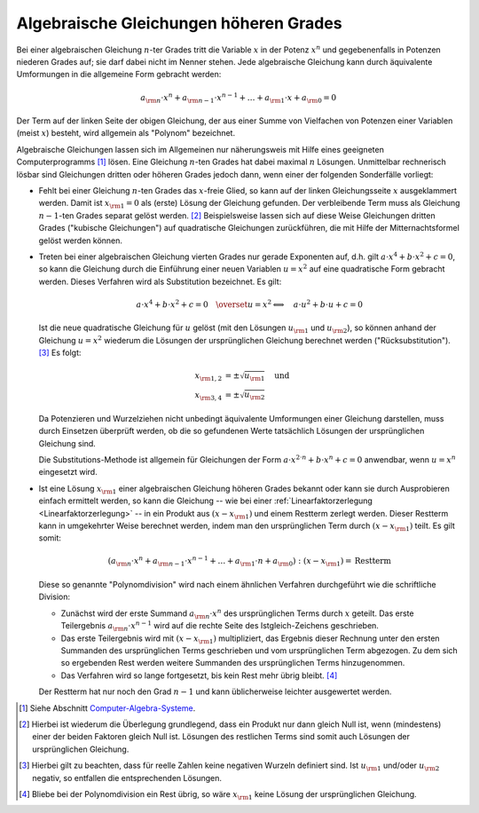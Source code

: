 .. index:: Algebraische Gleichung
.. _Algebraische Gleichungen höheren Grades:

Algebraische Gleichungen höheren Grades
=======================================

.. index:: Polynom

Bei einer algebraischen Gleichung :math:`n`-ter Grades tritt die Variable
:math:`x` in der Potenz :math:`x^n` und gegebenenfalls in Potenzen niederen
Grades auf; sie darf dabei nicht im Nenner stehen. Jede algebraische Gleichung
kann durch äquivalente Umformungen in die allgemeine Form gebracht werden:

.. math::
    
    a _{\rm{n}} \cdot x^n + a _{\rm{n-1}} \cdot x ^{n-1} + \ldots + a  _{\rm{1}}
    \cdot x +  a _{\rm{0}} = 0

Der Term auf der linken Seite der obigen Gleichung, der aus einer Summe von
Vielfachen von Potenzen einer Variablen (meist :math:`x`) besteht, wird
allgemein als "Polynom" bezeichnet.

Algebraische Gleichungen lassen sich im Allgemeinen nur näherungsweis mit Hilfe
eines geeigneten Computerprogramms [#CAS]_ lösen. Eine Gleichung :math:`n`-ten
Grades hat dabei maximal :math:`n` Lösungen. Unmittelbar rechnerisch lösbar sind
Gleichungen dritten oder höheren Grades jedoch dann, wenn einer der
folgenden Sonderfälle vorliegt:

* Fehlt bei einer Gleichung :math:`n`-ten Grades das :math:`x`-freie Glied, so
  kann auf der linken Gleichungsseite :math:`x` ausgeklammert werden. Damit ist
  :math:`x _{\rm{1}}=0` als (erste) Lösung der Gleichung gefunden. Der
  verbleibende Term muss als Gleichung :math:`n-1`-ten Grades separat gelöst
  werden. [#LF]_ Beispielsweise lassen sich auf diese Weise Gleichungen dritten
  Grades ("kubische Gleichungen") auf quadratische Gleichungen zurückführen, die
  mit Hilfe der Mitternachtsformel gelöst werden können.

.. index:: Substitution

* Treten bei einer algebraischen Gleichung vierten Grades nur gerade Exponenten
  auf, d.h. gilt :math:`a \cdot x ^{4} + b \cdot x^{2} + c = 0`, so kann die
  Gleichung durch die Einführung einer neuen Variablen :math:`u = x^2` auf eine
  quadratische Form gebracht werden. Dieses Verfahren wird als Substitution
  bezeichnet. Es gilt:

  .. math::
      
      a \cdot x^4 + b \cdot x^2 + c = 0 \quad
      \overset{u=x^2}{\Longleftrightarrow} \quad a \cdot u^2 + b \cdot u + c = 0

  Ist die neue quadratische Gleichung für :math:`u` gelöst (mit den Lösungen
  :math:`u _{\rm{1}}` und :math:`u _{\rm{2}}`), so können anhand der Gleichung
  :math:`u = x^2` wiederum die Lösungen der ursprünglichen Gleichung berechnet
  werden ("Rücksubstitution"). [#SUB]_ Es folgt:

  .. math::
      
      x   _{\rm{1,2}}   &=   \pm   \sqrt{u   _{\rm{1}}}    \quad    \text{und}\\
      x _{\rm{3,4}} &= \pm \sqrt{u _{\rm{2}}}
      
  Da Potenzieren und Wurzelziehen nicht unbedingt äquivalente Umformungen einer
  Gleichung darstellen, muss durch Einsetzen überprüft werden, ob die so
  gefundenen Werte tatsächlich Lösungen der ursprünglichen Gleichung sind.
 
  Die Substitutions-Methode ist allgemein für Gleichungen der Form :math:`a
  \cdot x^{2 \cdot n} + b \cdot x^n + c = 0` anwendbar, wenn :math:`u = x^n`
  eingesetzt wird.

.. index:: Polynomdivision
.. _Polynomdivision:

* Ist eine Lösung :math:`x  _{\rm{1}}`  einer  algebraischen  Gleichung  höheren
  Grades bekannt oder kann sie durch Ausprobieren einfach ermittelt werden, so
  kann die Gleichung -- wie bei einer :ref:`Linearfaktorzerlegung
  <Linearfaktorzerlegung>` -- in ein Produkt aus :math:`(x - x _{\rm{1}})` und
  einem Restterm zerlegt werden. Dieser Restterm kann in umgekehrter Weise
  berechnet werden, indem man den ursprünglichen Term durch :math:`(x-x
  _{\rm{1}})` teilt. Es gilt somit:

  .. math::
      
      (a _{\rm{n}} \cdot x^n + a  _{\rm{n-1}}  \cdot  x  ^{n-1}  +  \ldots  +  a
      _{\rm{1}} \cdot n + a _{\rm{0}}) : (x -  x  _{\rm{1}})  =  \text{Restterm}

  Diese so genannte "Polynomdivision" wird nach einem ähnlichen Verfahren
  durchgeführt wie die schriftliche Division:

  * Zunächst wird der erste Summand :math:`a _{\rm{n}} \cdot x^n` des
    ursprünglichen Terms durch :math:`x` geteilt. Das erste Teilergebnis
    :math:`a _{\rm{n}} \cdot x ^{n-1}` wird auf die rechte Seite des
    Istgleich-Zeichens geschrieben.
  * Das erste Teilergebnis wird mit :math:`(x-x _{\rm{1}})` multipliziert, das
    Ergebnis dieser Rechnung unter den ersten Summanden des ursprünglichen Terms
    geschrieben und vom ursprünglichen Term abgezogen. Zu dem sich so ergebenden
    Rest werden weitere Summanden des ursprünglichen Terms hinzugenommen.
  * Das Verfahren wird so lange fortgesetzt, bis kein Rest mehr übrig bleibt.
    [#PD2]_

  Der Restterm hat nur noch den Grad :math:`n-1` und kann üblicherweise leichter
  ausgewertet werden.
  
.. raw:: html

    <hr />

.. only:: html

    .. rubric:: Anmerkungen:

.. [#CAS] Siehe Abschnitt `Computer-Algebra-Systeme
    <Computer-Algebra-Systeme>`_.
.. [#LF] Hierbei ist wiederum die Überlegung grundlegend, dass ein Produkt nur
    dann gleich Null ist, wenn (mindestens) einer der beiden Faktoren gleich
    Null ist. Lösungen des restlichen Terms sind somit auch Lösungen der
    ursprünglichen Gleichung.

.. [#SUB] Hierbei gilt zu beachten, dass für reelle Zahlen keine negativen
    Wurzeln definiert sind. Ist :math:`u _{\rm{1}}` und/oder :math:`u _{\rm{2}}`
    negativ, so entfallen die entsprechenden Lösungen.

.. [#PD2] Bliebe bei der Polynomdivision ein Rest übrig, so wäre
    :math:`x_{\rm{1}}` keine Lösung der ursprünglichen Gleichung.


